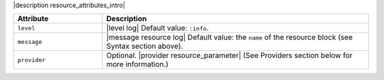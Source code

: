 .. The contents of this file are included in multiple topics.
.. This file should not be changed in a way that hinders its ability to appear in multiple documentation sets.

|description resource_attributes_intro|

.. list-table::
   :widths: 150 450
   :header-rows: 1

   * - Attribute
     - Description
   * - ``level``
     - |level log| Default value: ``:info``.
   * - ``message``
     - |message resource log| Default value: the ``name`` of the resource block (see Syntax section above).
   * - ``provider``
     - Optional. |provider resource_parameter| (See Providers section below for more information.)
